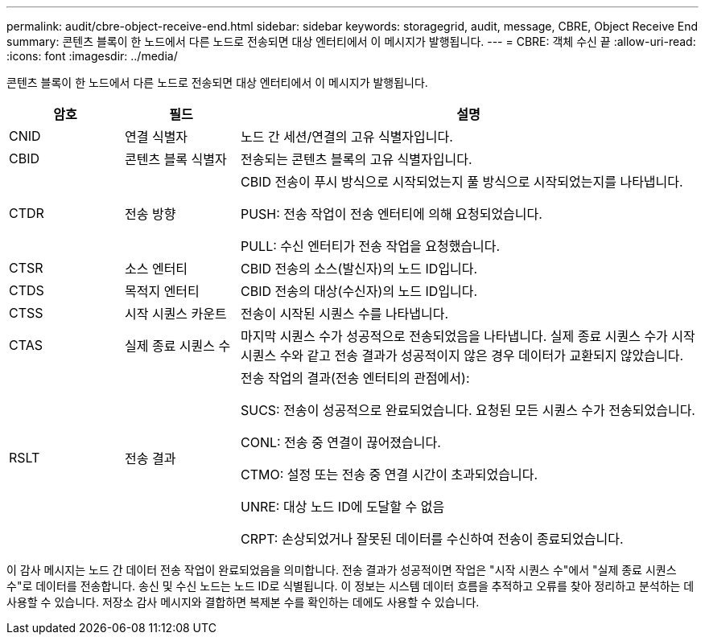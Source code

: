 ---
permalink: audit/cbre-object-receive-end.html 
sidebar: sidebar 
keywords: storagegrid, audit, message, CBRE, Object Receive End 
summary: 콘텐츠 블록이 한 노드에서 다른 노드로 전송되면 대상 엔터티에서 이 메시지가 발행됩니다. 
---
= CBRE: 객체 수신 끝
:allow-uri-read: 
:icons: font
:imagesdir: ../media/


[role="lead"]
콘텐츠 블록이 한 노드에서 다른 노드로 전송되면 대상 엔터티에서 이 메시지가 발행됩니다.

[cols="1a,1a,4a"]
|===
| 암호 | 필드 | 설명 


 a| 
CNID
 a| 
연결 식별자
 a| 
노드 간 세션/연결의 고유 식별자입니다.



 a| 
CBID
 a| 
콘텐츠 블록 식별자
 a| 
전송되는 콘텐츠 블록의 고유 식별자입니다.



 a| 
CTDR
 a| 
전송 방향
 a| 
CBID 전송이 푸시 방식으로 시작되었는지 풀 방식으로 시작되었는지를 나타냅니다.

PUSH: 전송 작업이 전송 엔터티에 의해 요청되었습니다.

PULL: 수신 엔터티가 전송 작업을 요청했습니다.



 a| 
CTSR
 a| 
소스 엔터티
 a| 
CBID 전송의 소스(발신자)의 노드 ID입니다.



 a| 
CTDS
 a| 
목적지 엔터티
 a| 
CBID 전송의 대상(수신자)의 노드 ID입니다.



 a| 
CTSS
 a| 
시작 시퀀스 카운트
 a| 
전송이 시작된 시퀀스 수를 나타냅니다.



 a| 
CTAS
 a| 
실제 종료 시퀀스 수
 a| 
마지막 시퀀스 수가 성공적으로 전송되었음을 나타냅니다.  실제 종료 시퀀스 수가 시작 시퀀스 수와 같고 전송 결과가 성공적이지 않은 경우 데이터가 교환되지 않았습니다.



 a| 
RSLT
 a| 
전송 결과
 a| 
전송 작업의 결과(전송 엔터티의 관점에서):

SUCS: 전송이 성공적으로 완료되었습니다. 요청된 모든 시퀀스 수가 전송되었습니다.

CONL: 전송 중 연결이 끊어졌습니다.

CTMO: 설정 또는 전송 중 연결 시간이 초과되었습니다.

UNRE: 대상 노드 ID에 도달할 수 없음

CRPT: 손상되었거나 잘못된 데이터를 수신하여 전송이 종료되었습니다.

|===
이 감사 메시지는 노드 간 데이터 전송 작업이 완료되었음을 의미합니다.  전송 결과가 성공적이면 작업은 "시작 시퀀스 수"에서 "실제 종료 시퀀스 수"로 데이터를 전송합니다.  송신 및 수신 노드는 노드 ID로 식별됩니다.  이 정보는 시스템 데이터 흐름을 추적하고 오류를 찾아 정리하고 분석하는 데 사용할 수 있습니다.  저장소 감사 메시지와 결합하면 복제본 수를 확인하는 데에도 사용할 수 있습니다.
